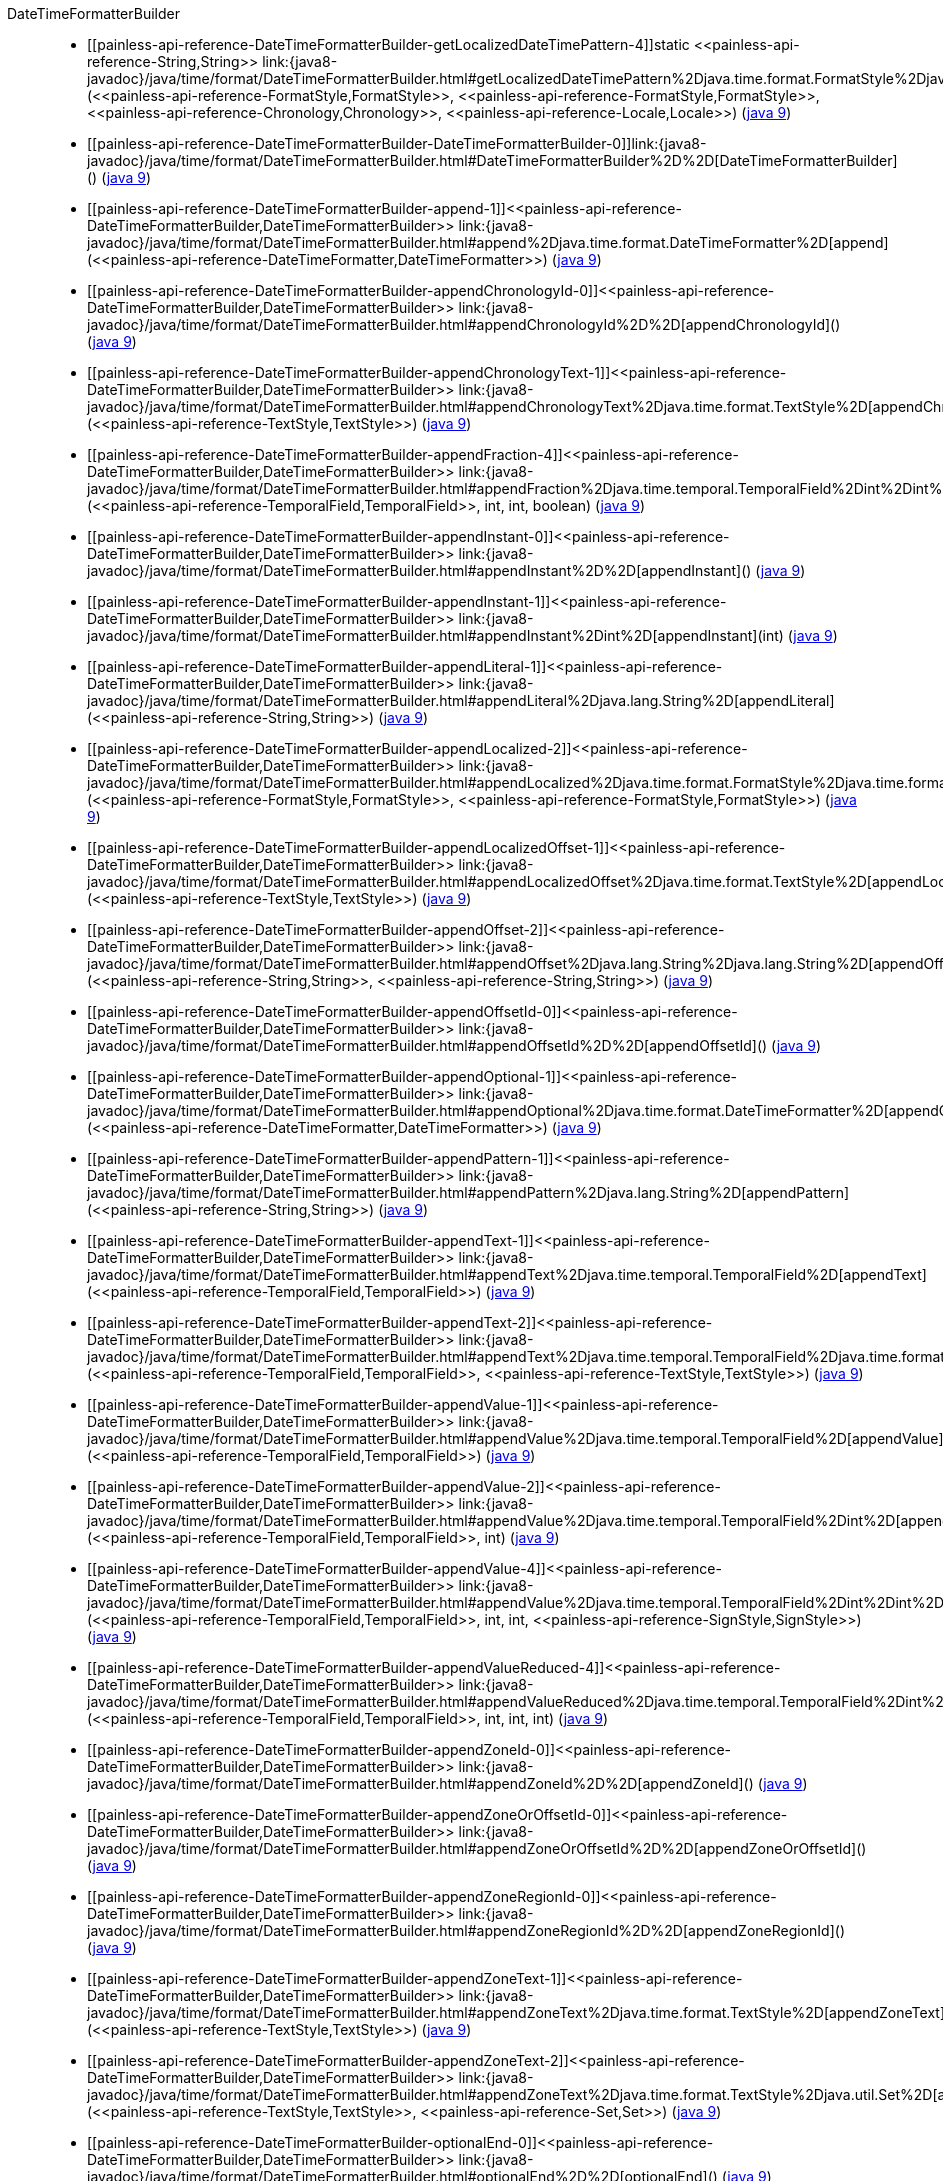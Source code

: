 ////
Automatically generated by PainlessDocGenerator. Do not edit.
Rebuild by running `gradle generatePainlessApi`.
////

[[painless-api-reference-DateTimeFormatterBuilder]]++DateTimeFormatterBuilder++::
* ++[[painless-api-reference-DateTimeFormatterBuilder-getLocalizedDateTimePattern-4]]static <<painless-api-reference-String,String>> link:{java8-javadoc}/java/time/format/DateTimeFormatterBuilder.html#getLocalizedDateTimePattern%2Djava.time.format.FormatStyle%2Djava.time.format.FormatStyle%2Djava.time.chrono.Chronology%2Djava.util.Locale%2D[getLocalizedDateTimePattern](<<painless-api-reference-FormatStyle,FormatStyle>>, <<painless-api-reference-FormatStyle,FormatStyle>>, <<painless-api-reference-Chronology,Chronology>>, <<painless-api-reference-Locale,Locale>>)++ (link:{java9-javadoc}/java/time/format/DateTimeFormatterBuilder.html#getLocalizedDateTimePattern%2Djava.time.format.FormatStyle%2Djava.time.format.FormatStyle%2Djava.time.chrono.Chronology%2Djava.util.Locale%2D[java 9])
* ++[[painless-api-reference-DateTimeFormatterBuilder-DateTimeFormatterBuilder-0]]link:{java8-javadoc}/java/time/format/DateTimeFormatterBuilder.html#DateTimeFormatterBuilder%2D%2D[DateTimeFormatterBuilder]()++ (link:{java9-javadoc}/java/time/format/DateTimeFormatterBuilder.html#DateTimeFormatterBuilder%2D%2D[java 9])
* ++[[painless-api-reference-DateTimeFormatterBuilder-append-1]]<<painless-api-reference-DateTimeFormatterBuilder,DateTimeFormatterBuilder>> link:{java8-javadoc}/java/time/format/DateTimeFormatterBuilder.html#append%2Djava.time.format.DateTimeFormatter%2D[append](<<painless-api-reference-DateTimeFormatter,DateTimeFormatter>>)++ (link:{java9-javadoc}/java/time/format/DateTimeFormatterBuilder.html#append%2Djava.time.format.DateTimeFormatter%2D[java 9])
* ++[[painless-api-reference-DateTimeFormatterBuilder-appendChronologyId-0]]<<painless-api-reference-DateTimeFormatterBuilder,DateTimeFormatterBuilder>> link:{java8-javadoc}/java/time/format/DateTimeFormatterBuilder.html#appendChronologyId%2D%2D[appendChronologyId]()++ (link:{java9-javadoc}/java/time/format/DateTimeFormatterBuilder.html#appendChronologyId%2D%2D[java 9])
* ++[[painless-api-reference-DateTimeFormatterBuilder-appendChronologyText-1]]<<painless-api-reference-DateTimeFormatterBuilder,DateTimeFormatterBuilder>> link:{java8-javadoc}/java/time/format/DateTimeFormatterBuilder.html#appendChronologyText%2Djava.time.format.TextStyle%2D[appendChronologyText](<<painless-api-reference-TextStyle,TextStyle>>)++ (link:{java9-javadoc}/java/time/format/DateTimeFormatterBuilder.html#appendChronologyText%2Djava.time.format.TextStyle%2D[java 9])
* ++[[painless-api-reference-DateTimeFormatterBuilder-appendFraction-4]]<<painless-api-reference-DateTimeFormatterBuilder,DateTimeFormatterBuilder>> link:{java8-javadoc}/java/time/format/DateTimeFormatterBuilder.html#appendFraction%2Djava.time.temporal.TemporalField%2Dint%2Dint%2Dboolean%2D[appendFraction](<<painless-api-reference-TemporalField,TemporalField>>, int, int, boolean)++ (link:{java9-javadoc}/java/time/format/DateTimeFormatterBuilder.html#appendFraction%2Djava.time.temporal.TemporalField%2Dint%2Dint%2Dboolean%2D[java 9])
* ++[[painless-api-reference-DateTimeFormatterBuilder-appendInstant-0]]<<painless-api-reference-DateTimeFormatterBuilder,DateTimeFormatterBuilder>> link:{java8-javadoc}/java/time/format/DateTimeFormatterBuilder.html#appendInstant%2D%2D[appendInstant]()++ (link:{java9-javadoc}/java/time/format/DateTimeFormatterBuilder.html#appendInstant%2D%2D[java 9])
* ++[[painless-api-reference-DateTimeFormatterBuilder-appendInstant-1]]<<painless-api-reference-DateTimeFormatterBuilder,DateTimeFormatterBuilder>> link:{java8-javadoc}/java/time/format/DateTimeFormatterBuilder.html#appendInstant%2Dint%2D[appendInstant](int)++ (link:{java9-javadoc}/java/time/format/DateTimeFormatterBuilder.html#appendInstant%2Dint%2D[java 9])
* ++[[painless-api-reference-DateTimeFormatterBuilder-appendLiteral-1]]<<painless-api-reference-DateTimeFormatterBuilder,DateTimeFormatterBuilder>> link:{java8-javadoc}/java/time/format/DateTimeFormatterBuilder.html#appendLiteral%2Djava.lang.String%2D[appendLiteral](<<painless-api-reference-String,String>>)++ (link:{java9-javadoc}/java/time/format/DateTimeFormatterBuilder.html#appendLiteral%2Djava.lang.String%2D[java 9])
* ++[[painless-api-reference-DateTimeFormatterBuilder-appendLocalized-2]]<<painless-api-reference-DateTimeFormatterBuilder,DateTimeFormatterBuilder>> link:{java8-javadoc}/java/time/format/DateTimeFormatterBuilder.html#appendLocalized%2Djava.time.format.FormatStyle%2Djava.time.format.FormatStyle%2D[appendLocalized](<<painless-api-reference-FormatStyle,FormatStyle>>, <<painless-api-reference-FormatStyle,FormatStyle>>)++ (link:{java9-javadoc}/java/time/format/DateTimeFormatterBuilder.html#appendLocalized%2Djava.time.format.FormatStyle%2Djava.time.format.FormatStyle%2D[java 9])
* ++[[painless-api-reference-DateTimeFormatterBuilder-appendLocalizedOffset-1]]<<painless-api-reference-DateTimeFormatterBuilder,DateTimeFormatterBuilder>> link:{java8-javadoc}/java/time/format/DateTimeFormatterBuilder.html#appendLocalizedOffset%2Djava.time.format.TextStyle%2D[appendLocalizedOffset](<<painless-api-reference-TextStyle,TextStyle>>)++ (link:{java9-javadoc}/java/time/format/DateTimeFormatterBuilder.html#appendLocalizedOffset%2Djava.time.format.TextStyle%2D[java 9])
* ++[[painless-api-reference-DateTimeFormatterBuilder-appendOffset-2]]<<painless-api-reference-DateTimeFormatterBuilder,DateTimeFormatterBuilder>> link:{java8-javadoc}/java/time/format/DateTimeFormatterBuilder.html#appendOffset%2Djava.lang.String%2Djava.lang.String%2D[appendOffset](<<painless-api-reference-String,String>>, <<painless-api-reference-String,String>>)++ (link:{java9-javadoc}/java/time/format/DateTimeFormatterBuilder.html#appendOffset%2Djava.lang.String%2Djava.lang.String%2D[java 9])
* ++[[painless-api-reference-DateTimeFormatterBuilder-appendOffsetId-0]]<<painless-api-reference-DateTimeFormatterBuilder,DateTimeFormatterBuilder>> link:{java8-javadoc}/java/time/format/DateTimeFormatterBuilder.html#appendOffsetId%2D%2D[appendOffsetId]()++ (link:{java9-javadoc}/java/time/format/DateTimeFormatterBuilder.html#appendOffsetId%2D%2D[java 9])
* ++[[painless-api-reference-DateTimeFormatterBuilder-appendOptional-1]]<<painless-api-reference-DateTimeFormatterBuilder,DateTimeFormatterBuilder>> link:{java8-javadoc}/java/time/format/DateTimeFormatterBuilder.html#appendOptional%2Djava.time.format.DateTimeFormatter%2D[appendOptional](<<painless-api-reference-DateTimeFormatter,DateTimeFormatter>>)++ (link:{java9-javadoc}/java/time/format/DateTimeFormatterBuilder.html#appendOptional%2Djava.time.format.DateTimeFormatter%2D[java 9])
* ++[[painless-api-reference-DateTimeFormatterBuilder-appendPattern-1]]<<painless-api-reference-DateTimeFormatterBuilder,DateTimeFormatterBuilder>> link:{java8-javadoc}/java/time/format/DateTimeFormatterBuilder.html#appendPattern%2Djava.lang.String%2D[appendPattern](<<painless-api-reference-String,String>>)++ (link:{java9-javadoc}/java/time/format/DateTimeFormatterBuilder.html#appendPattern%2Djava.lang.String%2D[java 9])
* ++[[painless-api-reference-DateTimeFormatterBuilder-appendText-1]]<<painless-api-reference-DateTimeFormatterBuilder,DateTimeFormatterBuilder>> link:{java8-javadoc}/java/time/format/DateTimeFormatterBuilder.html#appendText%2Djava.time.temporal.TemporalField%2D[appendText](<<painless-api-reference-TemporalField,TemporalField>>)++ (link:{java9-javadoc}/java/time/format/DateTimeFormatterBuilder.html#appendText%2Djava.time.temporal.TemporalField%2D[java 9])
* ++[[painless-api-reference-DateTimeFormatterBuilder-appendText-2]]<<painless-api-reference-DateTimeFormatterBuilder,DateTimeFormatterBuilder>> link:{java8-javadoc}/java/time/format/DateTimeFormatterBuilder.html#appendText%2Djava.time.temporal.TemporalField%2Djava.time.format.TextStyle%2D[appendText](<<painless-api-reference-TemporalField,TemporalField>>, <<painless-api-reference-TextStyle,TextStyle>>)++ (link:{java9-javadoc}/java/time/format/DateTimeFormatterBuilder.html#appendText%2Djava.time.temporal.TemporalField%2Djava.time.format.TextStyle%2D[java 9])
* ++[[painless-api-reference-DateTimeFormatterBuilder-appendValue-1]]<<painless-api-reference-DateTimeFormatterBuilder,DateTimeFormatterBuilder>> link:{java8-javadoc}/java/time/format/DateTimeFormatterBuilder.html#appendValue%2Djava.time.temporal.TemporalField%2D[appendValue](<<painless-api-reference-TemporalField,TemporalField>>)++ (link:{java9-javadoc}/java/time/format/DateTimeFormatterBuilder.html#appendValue%2Djava.time.temporal.TemporalField%2D[java 9])
* ++[[painless-api-reference-DateTimeFormatterBuilder-appendValue-2]]<<painless-api-reference-DateTimeFormatterBuilder,DateTimeFormatterBuilder>> link:{java8-javadoc}/java/time/format/DateTimeFormatterBuilder.html#appendValue%2Djava.time.temporal.TemporalField%2Dint%2D[appendValue](<<painless-api-reference-TemporalField,TemporalField>>, int)++ (link:{java9-javadoc}/java/time/format/DateTimeFormatterBuilder.html#appendValue%2Djava.time.temporal.TemporalField%2Dint%2D[java 9])
* ++[[painless-api-reference-DateTimeFormatterBuilder-appendValue-4]]<<painless-api-reference-DateTimeFormatterBuilder,DateTimeFormatterBuilder>> link:{java8-javadoc}/java/time/format/DateTimeFormatterBuilder.html#appendValue%2Djava.time.temporal.TemporalField%2Dint%2Dint%2Djava.time.format.SignStyle%2D[appendValue](<<painless-api-reference-TemporalField,TemporalField>>, int, int, <<painless-api-reference-SignStyle,SignStyle>>)++ (link:{java9-javadoc}/java/time/format/DateTimeFormatterBuilder.html#appendValue%2Djava.time.temporal.TemporalField%2Dint%2Dint%2Djava.time.format.SignStyle%2D[java 9])
* ++[[painless-api-reference-DateTimeFormatterBuilder-appendValueReduced-4]]<<painless-api-reference-DateTimeFormatterBuilder,DateTimeFormatterBuilder>> link:{java8-javadoc}/java/time/format/DateTimeFormatterBuilder.html#appendValueReduced%2Djava.time.temporal.TemporalField%2Dint%2Dint%2Dint%2D[appendValueReduced](<<painless-api-reference-TemporalField,TemporalField>>, int, int, int)++ (link:{java9-javadoc}/java/time/format/DateTimeFormatterBuilder.html#appendValueReduced%2Djava.time.temporal.TemporalField%2Dint%2Dint%2Dint%2D[java 9])
* ++[[painless-api-reference-DateTimeFormatterBuilder-appendZoneId-0]]<<painless-api-reference-DateTimeFormatterBuilder,DateTimeFormatterBuilder>> link:{java8-javadoc}/java/time/format/DateTimeFormatterBuilder.html#appendZoneId%2D%2D[appendZoneId]()++ (link:{java9-javadoc}/java/time/format/DateTimeFormatterBuilder.html#appendZoneId%2D%2D[java 9])
* ++[[painless-api-reference-DateTimeFormatterBuilder-appendZoneOrOffsetId-0]]<<painless-api-reference-DateTimeFormatterBuilder,DateTimeFormatterBuilder>> link:{java8-javadoc}/java/time/format/DateTimeFormatterBuilder.html#appendZoneOrOffsetId%2D%2D[appendZoneOrOffsetId]()++ (link:{java9-javadoc}/java/time/format/DateTimeFormatterBuilder.html#appendZoneOrOffsetId%2D%2D[java 9])
* ++[[painless-api-reference-DateTimeFormatterBuilder-appendZoneRegionId-0]]<<painless-api-reference-DateTimeFormatterBuilder,DateTimeFormatterBuilder>> link:{java8-javadoc}/java/time/format/DateTimeFormatterBuilder.html#appendZoneRegionId%2D%2D[appendZoneRegionId]()++ (link:{java9-javadoc}/java/time/format/DateTimeFormatterBuilder.html#appendZoneRegionId%2D%2D[java 9])
* ++[[painless-api-reference-DateTimeFormatterBuilder-appendZoneText-1]]<<painless-api-reference-DateTimeFormatterBuilder,DateTimeFormatterBuilder>> link:{java8-javadoc}/java/time/format/DateTimeFormatterBuilder.html#appendZoneText%2Djava.time.format.TextStyle%2D[appendZoneText](<<painless-api-reference-TextStyle,TextStyle>>)++ (link:{java9-javadoc}/java/time/format/DateTimeFormatterBuilder.html#appendZoneText%2Djava.time.format.TextStyle%2D[java 9])
* ++[[painless-api-reference-DateTimeFormatterBuilder-appendZoneText-2]]<<painless-api-reference-DateTimeFormatterBuilder,DateTimeFormatterBuilder>> link:{java8-javadoc}/java/time/format/DateTimeFormatterBuilder.html#appendZoneText%2Djava.time.format.TextStyle%2Djava.util.Set%2D[appendZoneText](<<painless-api-reference-TextStyle,TextStyle>>, <<painless-api-reference-Set,Set>>)++ (link:{java9-javadoc}/java/time/format/DateTimeFormatterBuilder.html#appendZoneText%2Djava.time.format.TextStyle%2Djava.util.Set%2D[java 9])
* ++[[painless-api-reference-DateTimeFormatterBuilder-optionalEnd-0]]<<painless-api-reference-DateTimeFormatterBuilder,DateTimeFormatterBuilder>> link:{java8-javadoc}/java/time/format/DateTimeFormatterBuilder.html#optionalEnd%2D%2D[optionalEnd]()++ (link:{java9-javadoc}/java/time/format/DateTimeFormatterBuilder.html#optionalEnd%2D%2D[java 9])
* ++[[painless-api-reference-DateTimeFormatterBuilder-optionalStart-0]]<<painless-api-reference-DateTimeFormatterBuilder,DateTimeFormatterBuilder>> link:{java8-javadoc}/java/time/format/DateTimeFormatterBuilder.html#optionalStart%2D%2D[optionalStart]()++ (link:{java9-javadoc}/java/time/format/DateTimeFormatterBuilder.html#optionalStart%2D%2D[java 9])
* ++[[painless-api-reference-DateTimeFormatterBuilder-padNext-1]]<<painless-api-reference-DateTimeFormatterBuilder,DateTimeFormatterBuilder>> link:{java8-javadoc}/java/time/format/DateTimeFormatterBuilder.html#padNext%2Dint%2D[padNext](int)++ (link:{java9-javadoc}/java/time/format/DateTimeFormatterBuilder.html#padNext%2Dint%2D[java 9])
* ++[[painless-api-reference-DateTimeFormatterBuilder-padNext-2]]<<painless-api-reference-DateTimeFormatterBuilder,DateTimeFormatterBuilder>> link:{java8-javadoc}/java/time/format/DateTimeFormatterBuilder.html#padNext%2Dint%2Dchar%2D[padNext](int, char)++ (link:{java9-javadoc}/java/time/format/DateTimeFormatterBuilder.html#padNext%2Dint%2Dchar%2D[java 9])
* ++[[painless-api-reference-DateTimeFormatterBuilder-parseCaseInsensitive-0]]<<painless-api-reference-DateTimeFormatterBuilder,DateTimeFormatterBuilder>> link:{java8-javadoc}/java/time/format/DateTimeFormatterBuilder.html#parseCaseInsensitive%2D%2D[parseCaseInsensitive]()++ (link:{java9-javadoc}/java/time/format/DateTimeFormatterBuilder.html#parseCaseInsensitive%2D%2D[java 9])
* ++[[painless-api-reference-DateTimeFormatterBuilder-parseCaseSensitive-0]]<<painless-api-reference-DateTimeFormatterBuilder,DateTimeFormatterBuilder>> link:{java8-javadoc}/java/time/format/DateTimeFormatterBuilder.html#parseCaseSensitive%2D%2D[parseCaseSensitive]()++ (link:{java9-javadoc}/java/time/format/DateTimeFormatterBuilder.html#parseCaseSensitive%2D%2D[java 9])
* ++[[painless-api-reference-DateTimeFormatterBuilder-parseDefaulting-2]]<<painless-api-reference-DateTimeFormatterBuilder,DateTimeFormatterBuilder>> link:{java8-javadoc}/java/time/format/DateTimeFormatterBuilder.html#parseDefaulting%2Djava.time.temporal.TemporalField%2Dlong%2D[parseDefaulting](<<painless-api-reference-TemporalField,TemporalField>>, long)++ (link:{java9-javadoc}/java/time/format/DateTimeFormatterBuilder.html#parseDefaulting%2Djava.time.temporal.TemporalField%2Dlong%2D[java 9])
* ++[[painless-api-reference-DateTimeFormatterBuilder-parseLenient-0]]<<painless-api-reference-DateTimeFormatterBuilder,DateTimeFormatterBuilder>> link:{java8-javadoc}/java/time/format/DateTimeFormatterBuilder.html#parseLenient%2D%2D[parseLenient]()++ (link:{java9-javadoc}/java/time/format/DateTimeFormatterBuilder.html#parseLenient%2D%2D[java 9])
* ++[[painless-api-reference-DateTimeFormatterBuilder-parseStrict-0]]<<painless-api-reference-DateTimeFormatterBuilder,DateTimeFormatterBuilder>> link:{java8-javadoc}/java/time/format/DateTimeFormatterBuilder.html#parseStrict%2D%2D[parseStrict]()++ (link:{java9-javadoc}/java/time/format/DateTimeFormatterBuilder.html#parseStrict%2D%2D[java 9])
* ++[[painless-api-reference-DateTimeFormatterBuilder-toFormatter-0]]<<painless-api-reference-DateTimeFormatter,DateTimeFormatter>> link:{java8-javadoc}/java/time/format/DateTimeFormatterBuilder.html#toFormatter%2D%2D[toFormatter]()++ (link:{java9-javadoc}/java/time/format/DateTimeFormatterBuilder.html#toFormatter%2D%2D[java 9])
* ++[[painless-api-reference-DateTimeFormatterBuilder-toFormatter-1]]<<painless-api-reference-DateTimeFormatter,DateTimeFormatter>> link:{java8-javadoc}/java/time/format/DateTimeFormatterBuilder.html#toFormatter%2Djava.util.Locale%2D[toFormatter](<<painless-api-reference-Locale,Locale>>)++ (link:{java9-javadoc}/java/time/format/DateTimeFormatterBuilder.html#toFormatter%2Djava.util.Locale%2D[java 9])
* Inherits methods from ++<<painless-api-reference-Object,Object>>++

